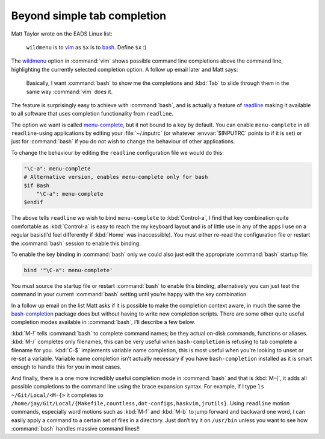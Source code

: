 .. post:: 2009-09-30
   :tags: bash, readline

Beyond simple tab completion
============================

Matt Taylor wrote on the EADS Linux list:

    ``wildmenu`` is to vim_ as ``$x`` is to bash_.  Define ``$x`` :)

The wildmenu_ option in :command:`vim` shows possible command line completions
above the command line, highlighting the currently selected completion option.
A follow up email later and Matt says:

    Basically, I want :command:`bash` to show me the completions and :kbd:`Tab`
    to slide through them in the same way :command:`vim` does it.

The feature is surprisingly easy to achieve with :command:`bash`, and is
actually a feature of readline_ making it available to all software that uses
completion functionality from ``readline``.

The option we want is called menu-complete_, but it not bound to a key by
default.  You can enable ``menu-complete`` in all ``readline``-using
applications by editing your :file:`~/.inputrc` (or whatever :envvar:`$INPUTRC`
points to if it is set) or just for :command:`bash` if you do not wish to
change the behaviour of other applications.

To change the behaviour by editing the ``readline`` configuration file we would do
this:

.. code-block:: text

    "\C-a": menu-complete
    # Alternative version, enables menu-complete only for bash
    $if Bash
        "\C-a": menu-complete
    $endif

The above tells ``readline`` we wish to bind ``menu-complete`` to
:kbd:`Control-a`, I find that key combination quite comfortable as
:kbd:`Control-a` is easy to reach the my keyboard layout and is of little use
in any of the apps I use on a regular basis(I’d feel differently if :kbd:`Home`
was inaccessible).  You must either re-read the configuration file or restart
the :command:`bash` session to enable this binding.

To enable the key binding in :command:`bash` only we could also just edit the
appropriate :command:`bash` startup file:

.. code-block:: bash

    bind '"\C-a": menu-complete'

You must source the startup file or restart :command:`bash` to enable this
binding, alternatively you can just test the command in your current
:command:`bash` setting until you’re happy with the key combination.

In a follow up email on the list Matt asks if it is possible to make the
completion context aware, in much the same the bash-completion_ package does but
without having to write new completion scripts.  There are some other quite
useful completion modes available in :command:`bash`, I’ll describe a few
below.

:kbd:`M-!` tells :command:`bash` to complete command names; be they actual
on-disk commands, functions or aliases. :kbd:`M-/` completes only filenames,
this can be very useful when ``bash-completion`` is refusing to tab complete
a filename for you.  :kbd:`C-$` implements variable name completion, this is
most useful when you’re looking to unset or re-set a variable.  Variable name
completion isn’t actually necessary if you have ``bash-completion`` installed
as it is smart enough to handle this for you in most cases.

And finally, there is a one more incredibly useful completion mode in
:command:`bash` and that is :kbd:`M-{`, it adds all possible completions to the
command line using the brace expansion syntax.  For example, if I type ``ls
~/Git/Local/<M-{>`` it completes to
``/home/jay/Git/Local/{Makefile,countless,dot-configs,haskvim,jrutils}``.
Using ``readline`` motion commands, especially word motions such as :kbd:`M-f`
and :kbd:`M-b` to jump forward and backward one word, I can easily apply
a command to a certain set of files in a directory.  Just don’t try it on
``/usr/bin`` unless you want to see how :command:`bash` handles massive command
lines!!

.. _vim: http://www.vim.org/
.. _bash: http://cnswww.cns.cwru.edu/~chet/bash/bashtop.html
.. _readline: http://cnswww.cns.cwru.edu/php/chet/readline/rltop.html
.. _menu-complete: http://cnswww.cns.cwru.edu/php/chet/readline/readline.html#IDX137
.. _wildmenu: http://vimdoc.sourceforge.net/htmldoc/options.html#'wildmenu'
.. _bash-completion: http://bash-completion.alioth.debian.org/
